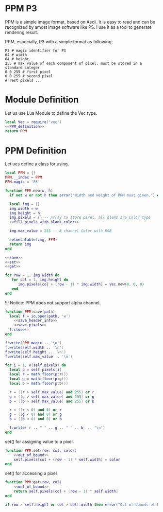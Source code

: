 
* PPM P3
PPM is a simple image format, based on Ascii. It is easy to read and can be recognized by amost image software like PS. I use it as a tool to generate rendering result.

PPM, especially, P3 with a simple format as following:
#+begin_src ppm
 P3 # magic identifier for P3
 64 # width
 64 # height
 255 # max value of each component of pixel, must be stored in a standard integer
 0 0 255 # first pixel 
 0 0 255 # second pixel 
 # rest pixels ...
#+end_src



* Module Definition
Let us use Lua Module to define the Vec type. 
#+BEGIN_SRC lua :tangle ../../src/util/ppm.lua 
  local Vec = require("vec")
  <<PPM_definition>>
  return PPM
#+END_SRC

* PPM Definition
Let ues define a class for using.
#+NAME: PPM_definition
#+begin_src lua 
  local PPM = {}
  PPM.__index = PPM
  PPM.magic = 'P3'

  function PPM.new(w, h)
    if not w or not h then error("Width and Height of PPM must given.") end

    local img = {}
    img.width = w 
    img.height = h
    img.pixels = {} -- Array to store pixel, all elems are Color type
    <<fill_pixels_with_blank_color>>

    img.max_value = 255 -- 8 channel Color with RGB

    setmetatable(img, PPM)
    return img
  end

  <<save>>
  <<set>>
  <<get>>
#+end_src

#+NAME: fill_pixels_with_blank_color
#+begin_src lua
  for row = 1, img.width do
     for col = 1, img.height do
        img.pixels[col + (row - 1) * img.width] = Vec.new(0, 0, 0)
     end
  end
#+end_src

!!! Notice: PPM does not support alpha channel.

#+NAME: save
#+begin_src lua
  function PPM:save(path)
    local f = io.open(path, 'w')
      <<save_header_info>>
      <<save_pixels>>
    f:close()
  end
#+end_src

#+NAME: save_header_info
#+begin_src lua
    f:write(PPM.magic .. '\n')
    f:write(self.width .. '\n')
    f:write(self.height .. '\n')
    f:write(self.max_value .. '\n')
#+end_src

#+NAME: save_pixels
#+begin_src lua
  for i = 1, #(self.pixels) do
    local p = self.pixels[i]
    local r = math.floor(p:r())  
    local g = math.floor(p:g())  
    local b = math.floor(p:b())

    r = ((r > self.max_value) and 255) or r
    g = ((g > self.max_value) and 255) or g
    b = ((b > self.max_value) and 255) or b

    r = ((r < 0) and 0) or r
    g = ((g < 0) and 0) or g
    b = ((b < 0) and 0) or b

    f:write( r .. " " .. g .. " " .. b  .. '\n')
  end
#+end_src

set() for assigning value to a pixel.
#+NAME: set
#+begin_src lua
  function PPM:set(row, col, color)
      <<out_of_bound>>
      self.pixels[col + (row - 1) * self.width] = color
  end
#+end_src

set() for accessing a pixel
#+NAME: get
#+begin_src lua
  function PPM:get(row, col)
      <<out_of_bound>>
      return self.pixels[col + (row - 1) * self.width] 
  end
#+end_src

#+NAME: out_of_bound
#+begin_src lua
  if row > self.height or col > self.width then error("Out of bounds of PPM image. ") end
#+end_src


